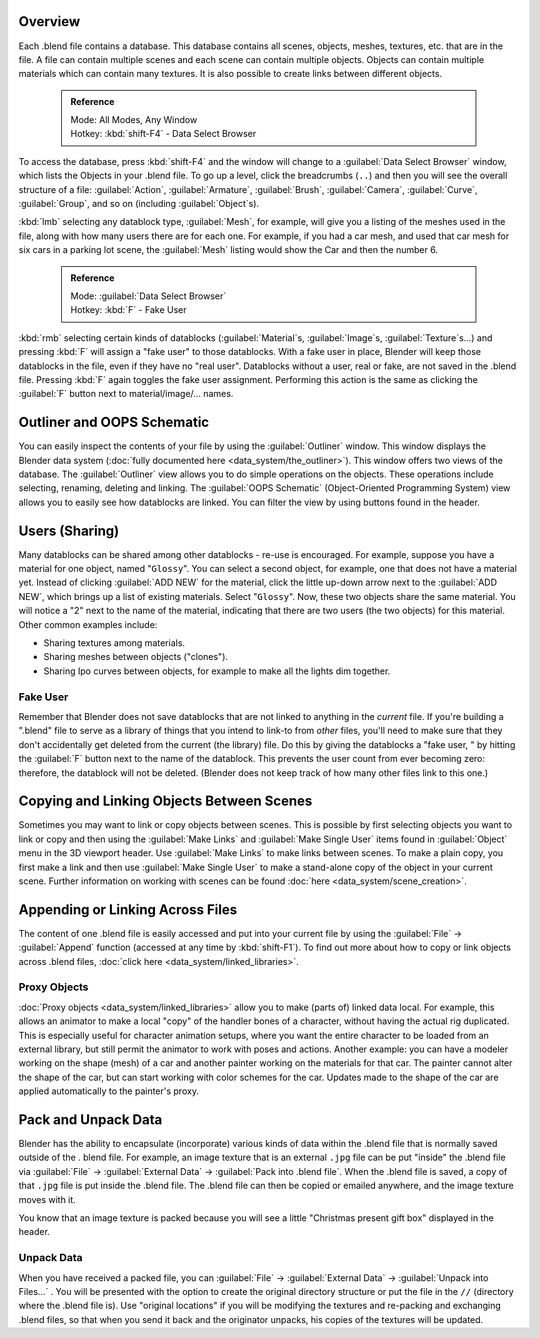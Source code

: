 

..    TODO/Review: {{review
   |text=
   wrong version
   : Data Select Browser not applicable/available in 2.5
   Overview
   : http://wiki.blender.org/index.php/Doc:2.5/Manual/Data_System/Data_System#Overview
   }} .


Overview
========

Each .blend file contains a database. This database contains all scenes, objects, meshes,
textures, etc. that are in the file.
A file can contain multiple scenes and each scene can contain multiple objects.
Objects can contain multiple materials which can contain many textures.
It is also possible to create links between different objects.


 .. admonition:: Reference
   :class: refbox

   | Mode:     All Modes, Any Window
   | Hotkey:   :kbd:`shift-F4` - Data Select Browser


To access the database, press :kbd:`shift-F4` and the window will change to a
:guilabel:`Data Select Browser` window, which lists the Objects in your .blend file.
To go up a level, click the breadcrumbs (\ ``..``\ )
and then you will see the overall structure of a file: :guilabel:`Action`\ ,
:guilabel:`Armature`\ , :guilabel:`Brush`\ , :guilabel:`Camera`\ , :guilabel:`Curve`\ ,
:guilabel:`Group`\ , and so on (including :guilabel:`Object`\ s).

:kbd:`lmb` selecting any datablock type, :guilabel:`Mesh`\ , for example, will give you a listing of the meshes used in the file, along with how many users there are for each one. For example, if you had a car mesh, and used that car mesh for six cars in a parking lot scene, the :guilabel:`Mesh` listing would show the Car and then the number 6.


 .. admonition:: Reference
   :class: refbox

   | Mode:     :guilabel:`Data Select Browser`
   | Hotkey:   :kbd:`F` - Fake User


:kbd:`rmb` selecting certain kinds of datablocks (\ :guilabel:`Material`\ s, :guilabel:`Image`\ s, :guilabel:`Texture`\ s…) and pressing :kbd:`F` will assign a "fake user" to those datablocks. With a fake user in place, Blender will keep those datablocks in the file, even if they have no "real user". Datablocks without a user, real or fake, are not saved in the .blend file. Pressing :kbd:`F` again toggles the fake user assignment. Performing this action is the same as clicking the :guilabel:`F` button next to material/image/… names.


Outliner and OOPS Schematic
===========================

You can easily inspect the contents of your file by using the :guilabel:`Outliner` window. This window displays the Blender data system (\ :doc:`fully documented here <data_system/the_outliner>`\ ). This window offers two views of the database. The :guilabel:`Outliner` view allows you to do simple operations on the objects. These operations include selecting, renaming, deleting and linking. The :guilabel:`OOPS Schematic` (Object-Oriented Programming System) view allows you to easily see how datablocks are linked. You can filter the view by using buttons found in the header.


Users (Sharing)
===============

Many datablocks can be shared among other datablocks - re-use is encouraged. For example,
suppose you have a material for one object, named "\ ``Glossy``\ ".
You can select a second object, for example, one that does not have a material yet.
Instead of clicking :guilabel:`ADD NEW` for the material,
click the little up-down arrow next to the :guilabel:`ADD NEW`\ ,
which brings up a list of existing materials. Select "\ ``Glossy``\ ". Now,
these two objects share the same material.
You will notice a "2" next to the name of the material, indicating that there are two users
(the two objects) for this material. Other common examples include:

- Sharing textures among materials.
- Sharing meshes between objects ("clones").
- Sharing Ipo curves between objects, for example to make all the lights dim together.


Fake User
---------

Remember that Blender does not save datablocks that are not linked to anything in the
*current* file.  If you're building a ".blend" file to serve as a library of things that you
intend to link-to from *other* files,
you'll need to make sure that they don't accidentally get deleted from the current
(the library) file.  Do this by giving the datablocks a "fake user,
" by hitting the :guilabel:`F` button next to the name of the datablock.
This prevents the user count from ever becoming zero:  therefore,
the datablock will not be deleted.
(Blender does not keep track of how many other files link to this one.)


Copying and Linking Objects Between Scenes
==========================================

Sometimes you may want to link or copy objects between scenes. This is possible by first selecting objects you want to link or copy and then using the :guilabel:`Make Links` and :guilabel:`Make Single User` items found in :guilabel:`Object` menu in the 3D viewport header. Use :guilabel:`Make Links` to make links between scenes. To make a plain copy, you first make a link and then use :guilabel:`Make Single User` to make a stand-alone copy of the object in your current scene. Further information on working with scenes can be found :doc:`here <data_system/scene_creation>`\ .


Appending or Linking Across Files
=================================

The content of one .blend file is easily accessed and put into your current file by using the :guilabel:`File` → :guilabel:`Append` function (accessed at any time by :kbd:`shift-F1`\ ). To find out more about how to copy or link objects across .blend files, :doc:`click here <data_system/linked_libraries>`\ .


Proxy Objects
-------------

:doc:`Proxy objects <data_system/linked_libraries>` allow you to make (parts of) linked data local. For example, this allows an animator to make a local "copy" of the handler bones of a character, without having the actual rig duplicated. This is especially useful for character animation setups, where you want the entire character to be loaded from an external library, but still permit the animator to work with poses and actions. Another example: you can have a modeler working on the shape (mesh) of a car and another painter working on the materials for that car. The painter cannot alter the shape of the car, but can start working with color schemes for the car. Updates made to the shape of the car are applied automatically to the painter's proxy.


Pack and Unpack Data
====================

Blender has the ability to encapsulate (incorporate)
various kinds of data within the .blend file that is normally saved outside of the .
blend file. For example, an image texture that is an external ``.jpg`` file can be
put "inside" the .blend file via :guilabel:`File` → :guilabel:`External Data` →
:guilabel:`Pack into .blend file`\ . When the .blend file is saved,
a copy of that ``.jpg`` file is put inside the .blend file.
The .blend file can then be copied or emailed anywhere, and the image texture moves with it.

You know that an image texture is packed because you will see a little "Christmas present gift
box" displayed in the header.


Unpack Data
-----------

When you have received a packed file,
you can :guilabel:`File` → :guilabel:`External Data` → :guilabel:`Unpack into Files...`
. You will be presented with the option to create the original directory structure or put
the file in the ``//`` (directory where the .blend file is). Use "original locations"
if you will be modifying the textures and re-packing and exchanging .blend files,
so that when you send it back and the originator unpacks,
his copies of the textures will be updated.


